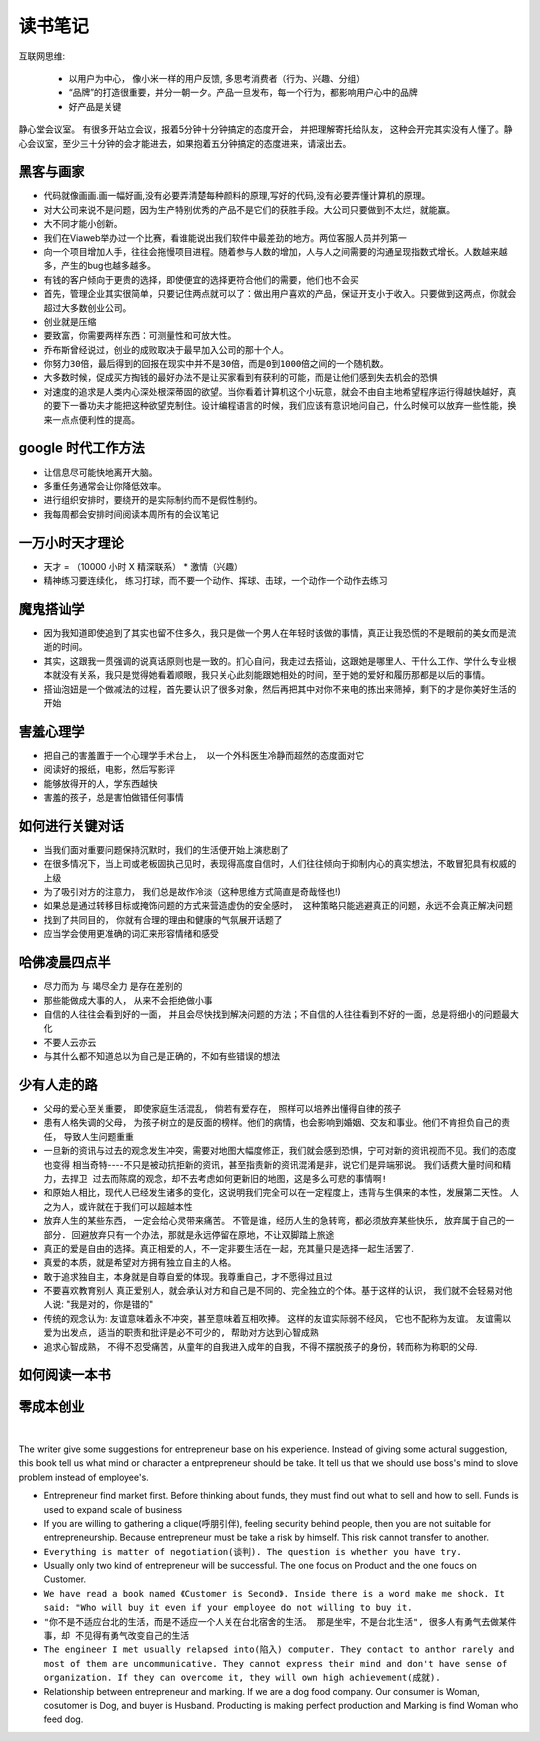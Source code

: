 ===============================================
读书笔记
===============================================

.. role:: red


互联网思维:

    * 以用户为中心， 像小米一样的用户反馈, 多思考消费者（行为、兴趣、分组）
    * “品牌”的打造很重要，并分一朝一夕。产品一旦发布，每一个行为，都影响用户心中的品牌
    * 好产品是关键

静心堂会议室。 有很多开站立会议，报着5分钟十分钟搞定的态度开会， 并把理解寄托给队友，  这种会开完其实没有人懂了。静心会议室，至少三十分钟的会才能进去，如果抱着五分钟搞定的态度进来，请滚出去。


黑客与画家
~~~~~~~~~~~~~~~~~~~~~~~

* 代码就像画画.画一幅好画,没有必要弄清楚每种颜料的原理,写好的代码,没有必要弄懂计算机的原理。

* 对大公司来说不是问题，因为生产特别优秀的产品不是它们的获胜手段。大公司只要做到不太烂，就能赢。

* 大不同才能小创新。

* 我们在Viaweb举办过一个比赛，看谁能说出我们软件中最差劲的地方。两位客服人员并列第一

* 向一个项目增加人手，往往会拖慢项目进程。随着参与人数的增加，人与人之间需要的沟通呈现指数式增长。人数越来越多，产生的bug也越多越多。

* 有钱的客户倾向于更贵的选择，即使便宜的选择更符合他们的需要，他们也不会买

* 首先，管理企业其实很简单，只要记住两点就可以了：做出用户喜欢的产品，保证开支小于收入。只要做到这两点，你就会超过大多数创业公司。

* ``创业就是压缩``

* 要致富，你需要两样东西：可测量性和可放大性。

* 乔布斯曾经说过，创业的成败取决于最早加入公司的那十个人。

* ``你努力30倍，最后得到的回报在现实中并不是30倍，而是0到1000倍之间的一个随机数。``

* ``大多数时候，促成买方掏钱的最好办法不是让买家看到有获利的可能，而是让他们感到失去机会的恐惧``

* 对速度的追求是人类内心深处根深蒂固的欲望。当你看着计算机这个小玩意，就会不由自主地希望程序运行得越快越好，真的要下一番功夫才能把这种欲望克制住。设计编程语言的时候，我们应该有意识地问自己，什么时候可以放弃一些性能，换来一点点便利性的提高。



google 时代工作方法
~~~~~~~~~~~~~~~~~~~~~~~

* 让信息尽可能快地离开大脑。 　　

* 多重任务通常会让你降低效率。　　

* 进行组织安排时，要绕开的是实际制约而不是假性制约。 　　

* 我每周都会安排时间阅读本周所有的会议笔记


一万小时天才理论
~~~~~~~~~~~~~~~~~~~~~~~

* 天才 = （10000 小时 X 精深联系） * 激情（兴趣）

* 精神练习要连续化， 练习打球，而不要一个动作、挥球、击球，一个动作一个动作去练习


魔鬼搭讪学
~~~~~~~~~~~~~~~~~~~~~~~

* 因为我知道即使追到了其实也留不住多久，我只是做一个男人在年轻时该做的事情，真正让我恐慌的不是眼前的美女而是流逝的时间。

* 其实，这跟我一贯强调的说真话原则也是一致的。扪心自问，我走过去搭讪，这跟她是哪里人、干什么工作、学什么专业根本就没有关系，我只是觉得她看着顺眼，我只关心此刻能跟她相处的时间，至于她的爱好和履历那都是以后的事情。

* 搭讪泡妞是一个做减法的过程，首先要认识了很多对象，然后再把其中对你不来电的拣出来筛掉，剩下的才是你美好生活的开始


害羞心理学
~~~~~~~~~~~~~~~~~~~~~~~

* ``把自己的害羞置于一个心理学手术台上， 以一个外科医生冷静而超然的态度面对它``

* 阅读好的报纸，电影，然后写影评

* 能够放得开的人，学东西越快

* ``害羞的孩子，总是害怕做错任何事情``


如何进行关键对话
~~~~~~~~~~~~~~~~~~~~~~~

* 当我们面对重要问题保持沉默时，我们的生活便开始上演悲剧了

* 在很多情况下，当上司或老板固执己见时，表现得高度自信时，人们往往倾向于抑制内心的真实想法，不敢冒犯具有权威的上级

* 为了吸引对方的注意力， 我们总是故作冷淡（这种思维方式简直是奇哉怪也!)

* ``如果总是通过转移目标或掩饰问题的方式来营造虚伪的安全感时， 这种策略只能逃避真正的问题，永远不会真正解决问题``

* 找到了共同目的， 你就有合理的理由和健康的气氛展开话题了

* 应当学会使用更准确的词汇来形容情绪和感受


哈佛凌晨四点半
~~~~~~~~~~~~~~~~~~~~~~~

* 尽力而为 与 竭尽全力 是存在差别的

* 那些能做成大事的人， 从来不会拒绝做小事

* 自信的人往往会看到好的一面， 并且会尽快找到解决问题的方法；不自信的人往往看到不好的一面，总是将细小的问题最大化

* 不要人云亦云

* 与其什么都不知道总以为自己是正确的，不如有些错误的想法


少有人走的路
~~~~~~~~~~~~~~~~~~~~~~~

* 父母的爱心至关重要， 即使家庭生活混乱， 倘若有爱存在， 照样可以培养出懂得自律的孩子

* 患有人格失调的父母， 为孩子树立的是反面的榜样。他们的病情，也会影响到婚姻、交友和事业。他们不肯担负自己的责任，
  导致人生问题重重

* 一旦新的资讯与过去的观念发生冲突，需要对地图大幅度修正，我们就会感到恐惧，宁可对新的资讯视而不见。我们的态度也变得
  相当奇特----不只是被动抗拒新的资讯，甚至指责新的资讯混淆是非，说它们是异端邪说。 ``我们话费大量时间和精力，去捍卫
  过去而陈腐的观念，却不去考虑如何更新旧的地图，这是多么可悲的事情啊!``

* 和原始人相比，现代人已经发生诸多的变化，这说明我们完全可以在一定程度上，违背与生俱来的本性，发展第二天性。
  人之为人，或许就在于我们可以超越本性

* 放弃人生的某些东西， 一定会给心灵带来痛苦。 ``不管是谁，经历人生的急转弯，都必须放弃某些快乐, 放弃属于自己的一部分.
  回避放弃只有一个办法，那就是永远停留在原地，不让双脚踏上旅途``

* 真正的爱是自由的选择。真正相爱的人，不一定非要生活在一起，充其量只是选择一起生活罢了.

* 真爱的本质，就是希望对方拥有独立自主的人格。

* 敢于追求独自主，本身就是自尊自爱的体现。我尊重自己，才不愿得过且过

* ``不要喜欢教育别人`` 真正爱别人，就会承认对方和自己是不同的、完全独立的个体。基于这样的认识，
  我们就不会轻易对他人说: "我是对的，你是错的"

* 传统的观念认为: 友谊意味着永不冲突，甚至意味着互相吹捧。 这样的友谊实际弱不经风， 它也不配称为友谊。
  ``友谊需以爱为出发点, 适当的职责和批评是必不可少的, 帮助对方达到心智成熟``

* 追求心智成熟， 不得不忍受痛苦，从童年的自我进入成年的自我，不得不摆脱孩子的身份，转而称为称职的父母.


如何阅读一本书
~~~~~~~~~~~~~~~~~~~~~~~

.. image:: ../_static/mind_note_how_to_read.png


零成本创业
~~~~~~~~~~~~~~~~~~~~~~~

|

The writer give some suggestions for entrepreneur base on his experience. Instead of giving some actural suggestion, this
book tell us what mind or character a entprepreneur should be take. It tell us that we should use boss's mind to slove
problem instead of employee's.


* Entrepreneur find market first. Before thinking about funds, they must find out what to sell and how to sell. Funds
  is used to expand scale of business

* If you are willing to gathering a clique(呼朋引伴), feeling security behind people, then you are not suitable for
  entrepreneurship. Because entrepreneur must be take a risk by himself. This risk cannot transfer to another.

* ``Everything is matter of negotiation(谈判). The question is whether you have try.``

* Usually only two kind of entrepreneur will be successful. The one focus on Product and the one foucs on Customer.

* ``We have read a book named 《Customer is Second》. Inside there is a word make me shock. It said: "Who will buy it
  even if your employee do not willing to buy it.``

* ``"你不是不适应台北的生活，而是不适应一个人关在台北宿舍的生活。 那是坐牢，不是台北生活", 很多人有勇气去做某件事，却
  不见得有勇气改变自己的生活``

* ``The engineer I met usually relapsed into(陷入) computer. They contact to anthor rarely and most of them are
  uncommunicative. They cannot express their mind and don't have sense of organization. If they can overcome it, they
  will own high achievement(成就).``

* Relationship between entrepreneur and marking. If we are a dog food company. Our consumer is Woman, cosutomer is Dog,
  and buyer is Husband. Producting is making perfect production and Marking is find Woman who feed dog.

.. image:: ../_static/mind_note_zero_entreprenurship.png
   :alt: Warning!
   :width: 500
   :height: 400
   :align: center


